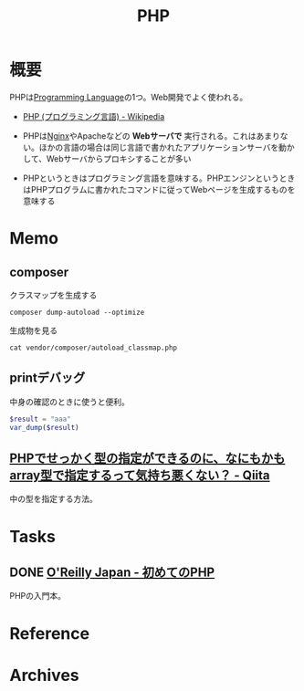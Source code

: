 :PROPERTIES:
:ID:       82360e75-76ce-4efa-aa24-f93adfce1f50
:END:
#+title: PHP
* 概要
PHPは[[id:868ac56a-2d42-48d7-ab7f-7047c85a8f39][Programming Language]]の1つ。Web開発でよく使われる。

- [[https://ja.wikipedia.org/wiki/PHP_(%E3%83%97%E3%83%AD%E3%82%B0%E3%83%A9%E3%83%9F%E3%83%B3%E3%82%B0%E8%A8%80%E8%AA%9E)][PHP (プログラミング言語) - Wikipedia]]

- PHPは[[id:df013984-822e-439c-bffd-06a5a67ff945][Nginx]]やApacheなどの *Webサーバで* 実行される。これはあまりない。ほかの言語の場合は同じ言語で書かれたアプリケーションサーバを動かして、Webサーバからプロキシすることが多い
- PHPというときはプログラミング言語を意味する。PHPエンジンというときはPHPプログラムに書かれたコマンドに従ってWebページを生成するものを意味する
* Memo
** composer

#+caption: クラスマップを生成する
#+begin_src shell
composer dump-autoload --optimize
#+end_src

#+caption: 生成物を見る
#+begin_src shell
cat vendor/composer/autoload_classmap.php
#+end_src
** printデバッグ
中身の確認のときに使うと便利。

#+begin_src php
  $result = "aaa"
  var_dump($result)
#+end_src
** [[https://qiita.com/taruhachi/items/2ecf21d450f099054c61#%E3%81%8A%E3%81%BE%E3%81%912new-%E3%81%97%E3%81%9F%E3%82%BF%E3%82%A4%E3%83%9F%E3%83%B3%E3%82%B0%E3%81%A7%E3%81%AF%E3%81%AA%E3%81%8F%E3%81%82%E3%81%A8%E3%81%8B%E3%82%89%E5%A4%89%E6%9B%B4%E3%81%95%E3%82%8C%E3%81%A6%E3%82%82%E5%9E%8B%E3%81%AE%E4%B8%AD%E8%BA%AB%E3%81%AE%E3%83%81%E3%82%A7%E3%83%83%E3%82%AF%E3%82%92%E5%AE%9F%E6%96%BD%E3%81%97%E3%81%9F%E3%81%84%E5%A0%B4%E5%90%88][PHPでせっかく型の指定ができるのに、なにもかもarray型で指定するって気持ち悪くない？ - Qiita]]
中の型を指定する方法。
* Tasks
** DONE [[https://www.oreilly.co.jp/books/9784873117935/][O'Reilly Japan - 初めてのPHP]]
CLOSED: [2022-12-24 Sat 18:36]
:LOGBOOK:
CLOCK: [2022-12-24 Sat 18:10]--[2022-12-24 Sat 18:35] =>  0:25
CLOCK: [2022-12-24 Sat 17:44]--[2022-12-24 Sat 18:10] =>  0:26
CLOCK: [2022-12-24 Sat 16:56]--[2022-12-24 Sat 17:21] =>  0:25
CLOCK: [2022-12-24 Sat 12:23]--[2022-12-24 Sat 12:48] =>  0:25
CLOCK: [2022-12-21 Wed 22:37]--[2022-12-21 Wed 23:02] =>  0:25
CLOCK: [2022-12-17 Sat 11:11]--[2022-12-17 Sat 11:36] =>  0:25
:END:
PHPの入門本。
* Reference
* Archives
